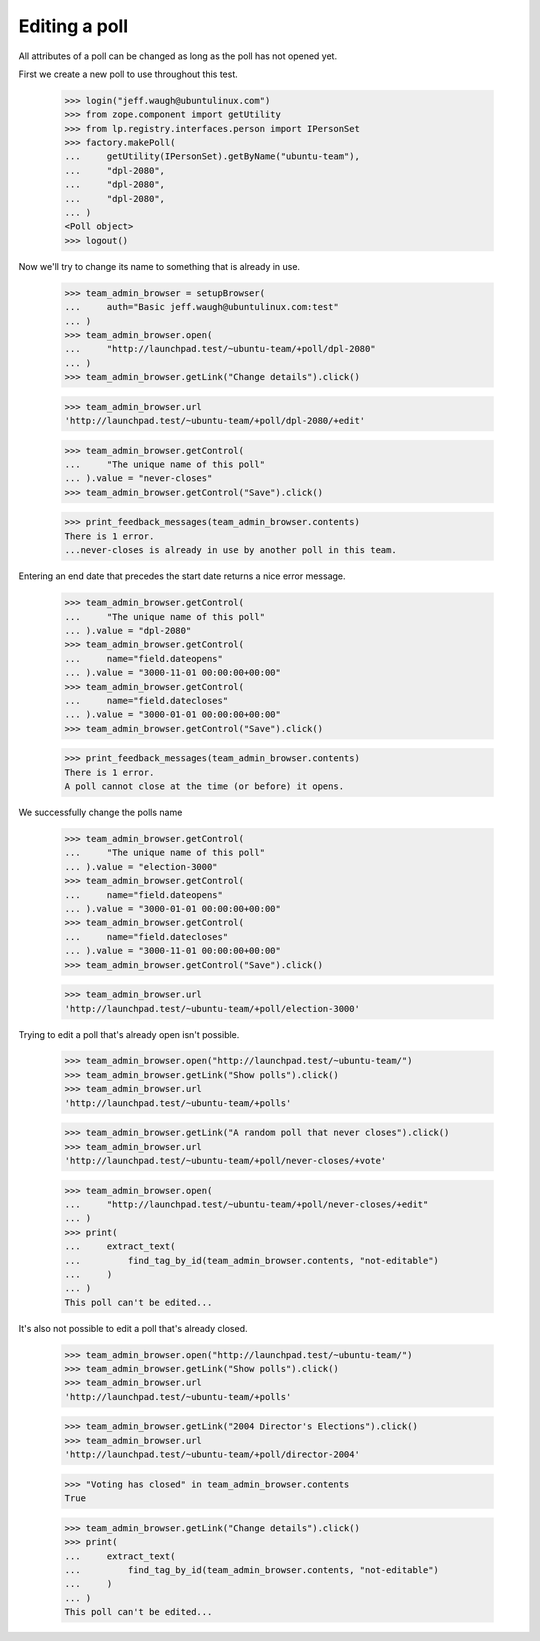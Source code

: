 Editing a poll
==============

All attributes of a poll can be changed as long as the poll has not opened
yet.

First we create a new poll to use throughout this test.

    >>> login("jeff.waugh@ubuntulinux.com")
    >>> from zope.component import getUtility
    >>> from lp.registry.interfaces.person import IPersonSet
    >>> factory.makePoll(
    ...     getUtility(IPersonSet).getByName("ubuntu-team"),
    ...     "dpl-2080",
    ...     "dpl-2080",
    ...     "dpl-2080",
    ... )
    <Poll object>
    >>> logout()

Now we'll try to change its name to something that is already in use.

    >>> team_admin_browser = setupBrowser(
    ...     auth="Basic jeff.waugh@ubuntulinux.com:test"
    ... )
    >>> team_admin_browser.open(
    ...     "http://launchpad.test/~ubuntu-team/+poll/dpl-2080"
    ... )
    >>> team_admin_browser.getLink("Change details").click()

    >>> team_admin_browser.url
    'http://launchpad.test/~ubuntu-team/+poll/dpl-2080/+edit'

    >>> team_admin_browser.getControl(
    ...     "The unique name of this poll"
    ... ).value = "never-closes"
    >>> team_admin_browser.getControl("Save").click()

    >>> print_feedback_messages(team_admin_browser.contents)
    There is 1 error.
    ...never-closes is already in use by another poll in this team.

Entering an end date that precedes the start date returns a nice error
message.

    >>> team_admin_browser.getControl(
    ...     "The unique name of this poll"
    ... ).value = "dpl-2080"
    >>> team_admin_browser.getControl(
    ...     name="field.dateopens"
    ... ).value = "3000-11-01 00:00:00+00:00"
    >>> team_admin_browser.getControl(
    ...     name="field.datecloses"
    ... ).value = "3000-01-01 00:00:00+00:00"
    >>> team_admin_browser.getControl("Save").click()

    >>> print_feedback_messages(team_admin_browser.contents)
    There is 1 error.
    A poll cannot close at the time (or before) it opens.

We successfully change the polls name

    >>> team_admin_browser.getControl(
    ...     "The unique name of this poll"
    ... ).value = "election-3000"
    >>> team_admin_browser.getControl(
    ...     name="field.dateopens"
    ... ).value = "3000-01-01 00:00:00+00:00"
    >>> team_admin_browser.getControl(
    ...     name="field.datecloses"
    ... ).value = "3000-11-01 00:00:00+00:00"
    >>> team_admin_browser.getControl("Save").click()

    >>> team_admin_browser.url
    'http://launchpad.test/~ubuntu-team/+poll/election-3000'

Trying to edit a poll that's already open isn't possible.

    >>> team_admin_browser.open("http://launchpad.test/~ubuntu-team/")
    >>> team_admin_browser.getLink("Show polls").click()
    >>> team_admin_browser.url
    'http://launchpad.test/~ubuntu-team/+polls'

    >>> team_admin_browser.getLink("A random poll that never closes").click()
    >>> team_admin_browser.url
    'http://launchpad.test/~ubuntu-team/+poll/never-closes/+vote'

    >>> team_admin_browser.open(
    ...     "http://launchpad.test/~ubuntu-team/+poll/never-closes/+edit"
    ... )
    >>> print(
    ...     extract_text(
    ...         find_tag_by_id(team_admin_browser.contents, "not-editable")
    ...     )
    ... )
    This poll can't be edited...

It's also not possible to edit a poll that's already closed.

    >>> team_admin_browser.open("http://launchpad.test/~ubuntu-team/")
    >>> team_admin_browser.getLink("Show polls").click()
    >>> team_admin_browser.url
    'http://launchpad.test/~ubuntu-team/+polls'

    >>> team_admin_browser.getLink("2004 Director's Elections").click()
    >>> team_admin_browser.url
    'http://launchpad.test/~ubuntu-team/+poll/director-2004'

    >>> "Voting has closed" in team_admin_browser.contents
    True

    >>> team_admin_browser.getLink("Change details").click()
    >>> print(
    ...     extract_text(
    ...         find_tag_by_id(team_admin_browser.contents, "not-editable")
    ...     )
    ... )
    This poll can't be edited...
